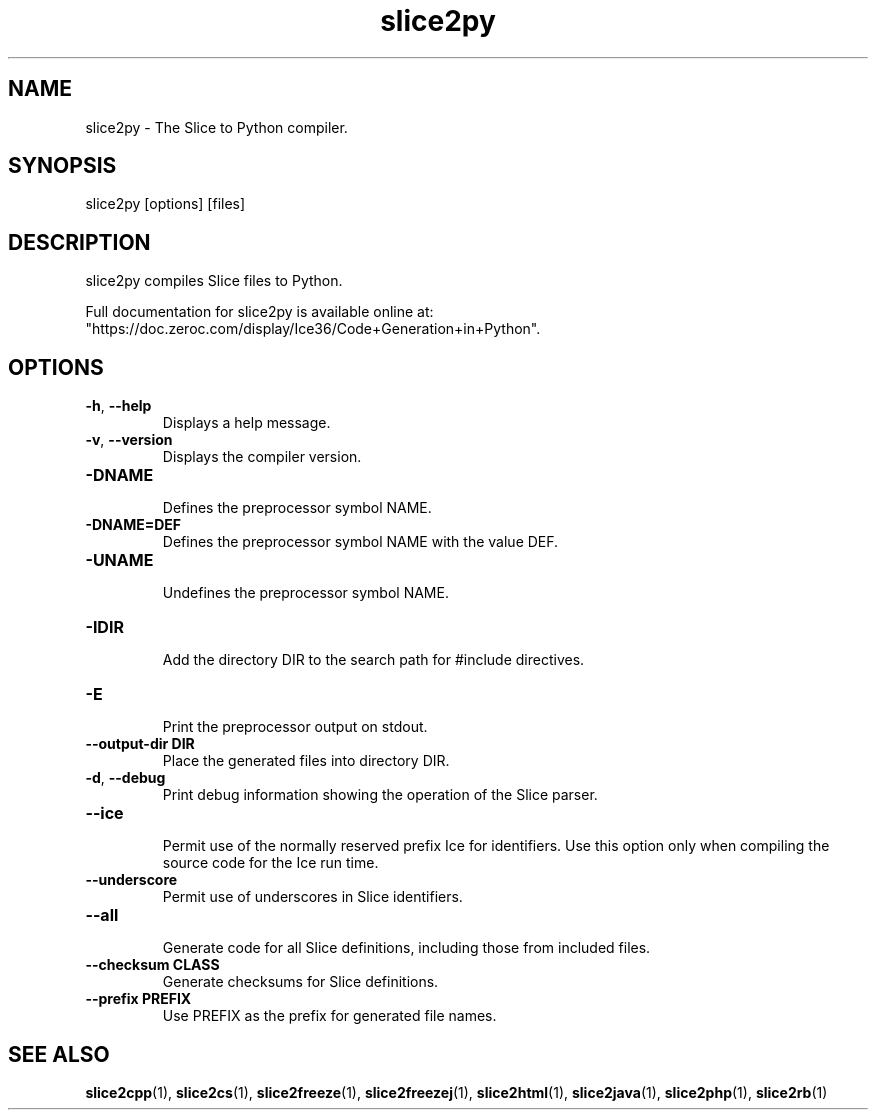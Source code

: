 .TH slice2py 1

.SH NAME

slice2py - The Slice to Python compiler.

.SH SYNOPSIS

slice2py [options] [files]

.SH DESCRIPTION

slice2py compiles Slice files to Python.

Full documentation for slice2py is available online at: 
"https://doc.zeroc.com/display/Ice36/Code+Generation+in+Python".

.SH OPTIONS

.TP
.BR \-h ", " \-\-help\fR
.br
Displays a help message.

.TP
.BR \-v ", " \-\-version\fR
Displays the compiler version.

.TP
.BR \-DNAME\fR
.br
Defines the preprocessor symbol NAME.

.TP
.BR \-DNAME=DEF\fR
.br 
Defines the preprocessor symbol NAME with the value DEF.

.TP
.BR \-UNAME\fR
.br
Undefines the preprocessor symbol NAME.

.TP
.BR \-IDIR\fR
.br
Add the directory DIR to the search path for #include directives.

.TP
.BR \-E\fR
.br
Print the preprocessor output on stdout.

.TP
.BR \-\-output-dir " " DIR\fR
.br
Place the generated files into directory DIR.

.TP
.BR \-d ", " \-\-debug\fR
.br
Print debug information showing the operation of the Slice parser.

.TP
.BR \-\-ice\fR
.br
Permit use of the normally reserved prefix Ice for identifiers. Use this
option only when compiling the source code for the Ice run time.

.TP
.BR \-\-underscore\fR
.br
Permit use of underscores in Slice identifiers.

.TP
.BR \-\-all\fR
.br
Generate code for all Slice definitions, including those from included files.

.TP
.BR \-\-checksum " " CLASS\fR
.br
Generate checksums for Slice definitions.

.TP
.BR \-\-prefix " " PREFIX\fR
.br
Use PREFIX as the prefix for generated file names.

.SH SEE ALSO

.BR slice2cpp (1),
.BR slice2cs (1),
.BR slice2freeze (1),
.BR slice2freezej (1),
.BR slice2html (1),
.BR slice2java (1), 
.BR slice2php (1),
.BR slice2rb (1)
